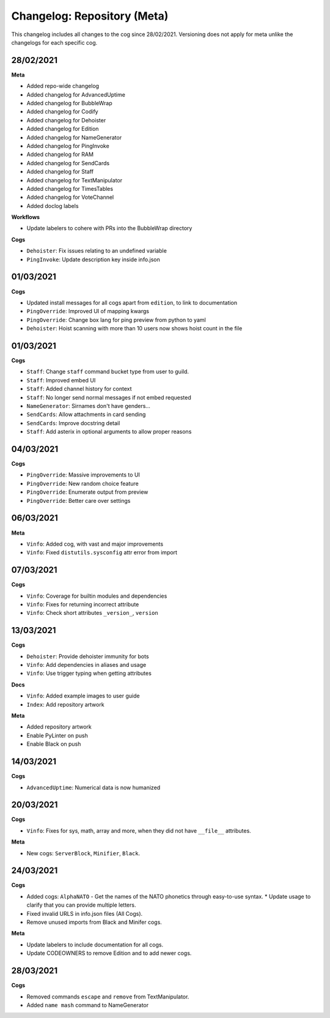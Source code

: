 ============================
Changelog: Repository (Meta)
============================

This changelog includes all changes to the cog since 28/02/2021.
Versioning does not apply for meta unlike the changelogs for each specific cog.

----------
28/02/2021
----------

**Meta**

* Added repo-wide changelog
* Added changelog for AdvancedUptime
* Added changelog for BubbleWrap
* Added changelog for Codify
* Added changelog for Dehoister
* Added changelog for Edition
* Added changelog for NameGenerator
* Added changelog for PingInvoke
* Added changelog for RAM
* Added changelog for SendCards
* Added changelog for Staff
* Added changelog for TextManipulator
* Added changelog for TimesTables
* Added changelog for VoteChannel
* Added doclog labels

**Workflows**

* Update labelers to cohere with PRs into the BubbleWrap directory

**Cogs**

* ``Dehoister``: Fix issues relating to an undefined variable
* ``PingInvoke``: Update description key inside info.json

----------
01/03/2021
----------

**Cogs**

* Updated install messages for all cogs apart from ``edition``, to link to documentation
* ``PingOverride``: Improved UI of mapping kwargs
* ``PingOverride``: Change box lang for ping preview from python to yaml
* ``Dehoister``: Hoist scanning with more than 10 users now shows hoist count in the file

----------
01/03/2021
----------

**Cogs**

* ``Staff``: Change ``staff`` command bucket type from user to guild.
* ``Staff``: Improved embed UI
* ``Staff``: Added channel history for context
* ``Staff``: No longer send normal messages if not embed requested
* ``NameGenerator``: Sirnames don't have genders...
* ``SendCards``: Allow attachments in card sending
* ``SendCards``: Improve docstring detail 
* ``Staff``: Add asterix in optional arguments to allow proper reasons

----------
04/03/2021
----------

**Cogs**

* ``PingOverride``: Massive improvements to UI
* ``PingOverride``: New random choice feature
* ``PingOverride``: Enumerate output from preview
* ``PingOverride``: Better care over settings

----------
06/03/2021
----------

**Meta**

* ``Vinfo``: Added cog, with vast and major improvements
* ``Vinfo``: Fixed ``distutils.sysconfig`` attr error from import

----------
07/03/2021
----------

**Cogs**

* ``Vinfo``: Coverage for builtin modules and dependencies
* ``Vinfo``: Fixes for returning incorrect attribute
* ``Vinfo``: Check short attributes ``_version_``, ``version``

----------
13/03/2021
----------

**Cogs**

* ``Dehoister``: Provide dehoister immunity for bots
* ``Vinfo``: Add dependencies in aliases and usage
* ``Vinfo``: Use trigger typing when getting attributes

**Docs**

* ``Vinfo``: Added example images to user guide
* ``Index``: Add repository artwork

**Meta**

* Added repository artwork
* Enable PyLinter on push
* Enable Black on push

----------
14/03/2021
----------

**Cogs**

* ``AdvancedUptime``: Numerical data is now humanized

----------
20/03/2021
----------

**Cogs**

* ``Vinfo``: Fixes for sys, math, array and more, when they did not have ``__file__`` attributes.

**Meta**

* New cogs: ``ServerBlock``, ``Minifier``, ``Black``.

----------
24/03/2021
----------

**Cogs**

* Added cogs: ``AlphaNATO`` - Get the names of the NATO phonetics through easy-to-use syntax.
  * Update usage to clarify that you can provide multiple letters.
* Fixed invalid URLS in info.json files (All Cogs).
* Remove unused imports from Black and Minifer cogs.

**Meta**

* Update labelers to include documentation for all cogs.
* Update CODEOWNERS to remove Edition and to add newer cogs.

----------
28/03/2021
----------

**Cogs**

* Removed commands ``escape`` and ``remove`` from TextManipulator.
* Added ``name mash`` command to NameGenerator